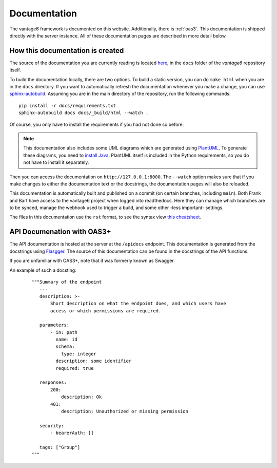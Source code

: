 .. _documentation:

Documentation
=============

The vantage6 framework is documented on this website.
Additionally, there is :ref:`oas3`. This documentation is
shipped directly  with the server instance. All of these documentation pages are
described in more detail below.

How this documentation is created
---------------------------------

The source of the documentation you are currently reading is located
`here <https://github.com/vantage6/vantage6/tree/main/docs/>`_, in the ``docs``
folder of the *vantage6* repository itself.

To build the documentation locally, there are two options. To build a static
version, you can do ``make html`` when you are in the ``docs`` directory.
If you want to automatically refresh the documentation whenever you make a
change, you can use `sphinx-autobuild <https://pypi.org/project/sphinx-autobuild/>`_.
Assuming you are in the main directory of the repository, run the following
commands:

::

    pip install -r docs/requirements.txt
    sphinx-autobuild docs docs/_build/html --watch .

Of course, you only have to install the requirements if you had not done so
before.

.. note::

    This documentation also includes some UML diagrams which are generated using
    `PlantUML <https://plantuml.com/>`_. To generate these diagrams, you need to
    `install Java <https://www.java.com/en/download/help/download_options.html>`_.
    PlantUML itself is included in the Python requirements, so you do not have to
    install it separately.

Then you can access the documentation on ``http://127.0.0.1:8000``. The
``--watch`` option makes sure that if you make changes to either the
documentation text or the docstrings, the documentation pages will also be
reloaded.

This documentation is automatically built and published on a commit (on
certain branches, including ``main``). Both Frank and Bart have access to the
vantage6 project when logged into readthedocs. Here they can manage which
branches are to be synced, manage the webhook used to trigger a build, and some
other -less important- settings.

The files in this documentation use the ``rst`` format, to see the syntax view
`this cheatsheet <https://github.com/ralsina/rst-cheatsheet/blob/master/rst-cheatsheet.rst>`_.

.. _oas3:

API Documenation with OAS3+
-----------------------------------------
The API documentation is hosted at the server at the ``/apidocs`` endpoint. This documentation is generated from the docstrings using `Flasgger <https://github.com/flasgger/flasgger>`_. The source of this documentation can be found in the docstrings of the API functions.

If you are unfamiliar with OAS3+, note that it was formerly known as Swagger.

An example of such a docsting:
  ::

    """Summary of the endpoint
       ---
       description: >-
           Short description on what the endpoint does, and which users have
           access or which permissions are required.

       parameters:
           - in: path
             name: id
             schema:
               type: integer
             description: some identifier
             required: true

       responses:
           200:
               description: Ok
           401:
               description: Unauthorized or missing permission

       security:
           - bearerAuth: []

       tags: ["Group"]
    """


